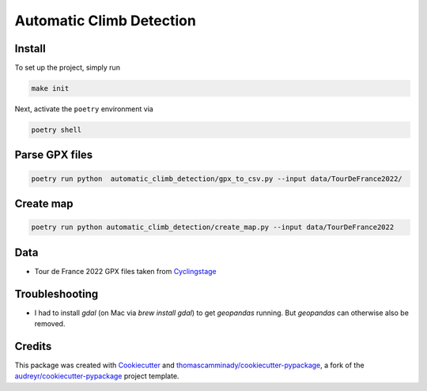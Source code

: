 =========================
Automatic Climb Detection
=========================






Install
--------
To set up the project, simply run

.. code-block:: bash

   make init

Next, activate the ``poetry`` environment via

.. code-block:: bash

   poetry shell


Parse GPX files
-------

.. code-block:: bash

   poetry run python  automatic_climb_detection/gpx_to_csv.py --input data/TourDeFrance2022/


Create map
-------

.. code-block:: bash

   poetry run python automatic_climb_detection/create_map.py --input data/TourDeFrance2022


Data
-------
- Tour de France 2022 GPX files taken from Cyclingstage_

Troubleshooting
-------
- I had to install `gdal` (on Mac via `brew install gdal`) to get `geopandas` running. But `geopandas` can otherwise also be removed.

Credits
-------

This package was created with Cookiecutter_ and `thomascamminady/cookiecutter-pypackage`_, a fork of the `audreyr/cookiecutter-pypackage`_ project template.

.. _Cookiecutter: https://github.com/audreyr/cookiecutter
.. _`thomascamminady/cookiecutter-pypackage`: https://github.com/thomascamminady/cookiecutter-pypackage
.. _`audreyr/cookiecutter-pypackage`: https://github.com/audreyr/cookiecutter-pypackage
.. _Cyclingstage: https://www.cyclingstage.com/tour-de-france-2022-gpx/
